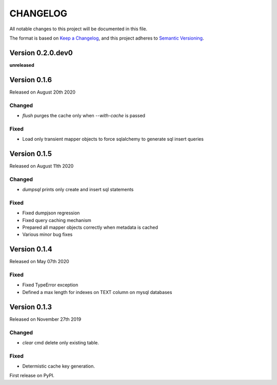 CHANGELOG
=========

All notable changes to this project will be documented in this file.

The format is based on `Keep a Changelog <http://keepachangelog.com/en/1.0.0/>`_, and this project adheres to `Semantic Versioning <http://semver.org/spec/v2.0.0.html>`_.


Version 0.2.0.dev0
------------------

**unreleased**

Version 0.1.6
-------------

Released on August 20th 2020

Changed
~~~~~~~
- `flush` purges the cache only when `--with-cache` is passed

Fixed
~~~~~
- Load only transient mapper objects to force sqlalchemy to generate sql insert queries


Version 0.1.5
-------------

Released on August 11th 2020

Changed
~~~~~~~
- `dumpsql` prints only create and insert sql statements

Fixed
~~~~~
- Fixed dumpjson regression
- Fixed query caching mechanism
- Prepared all mapper objects correctly when metadata is cached
- Various minor bug fixes


Version 0.1.4
-------------

Released on May 07th 2020

Fixed
~~~~~
- Fixed TypeError exception
- Defined a max length for indexes on TEXT column on mysql databases


Version 0.1.3
-------------

Released on November 27th 2019

Changed
~~~~~~~
- `clear` cmd delete only existing table.

Fixed
~~~~~
- Determistic cache key generation.

First release on PyPI.
